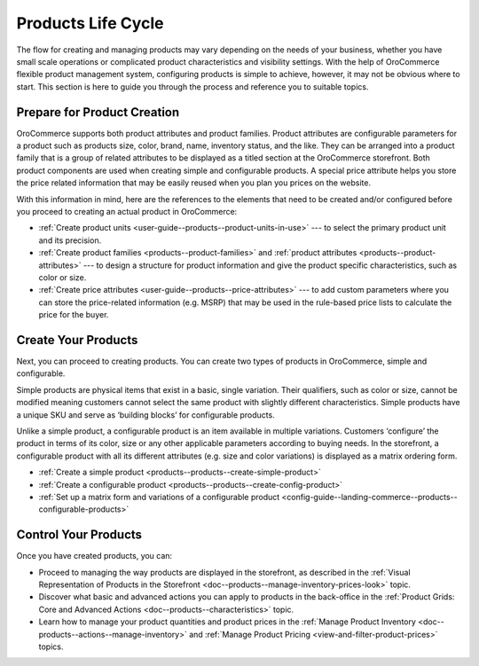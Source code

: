 .. _doc--products--before-you-begin:

Products Life Cycle
-------------------

.. begin_product_configuration

The flow for creating and managing products may vary depending on the needs of your business, whether you have small scale operations or complicated product characteristics and visibility settings. With the help of OroCommerce flexible product management system, configuring products is simple to achieve, however, it may not be obvious where to start. This section is here to guide you through the process and reference you to suitable topics.

Prepare for Product Creation
^^^^^^^^^^^^^^^^^^^^^^^^^^^^

OroCommerce supports both product attributes and product families. Product attributes are configurable parameters for a product such as products size, color, brand, name, inventory status, and the like. They can be arranged into a product family that is a group of related attributes to be displayed as a titled section at the OroCommerce storefront. Both product components are used when creating simple and configurable products. A special price attribute helps you store the price related information that may be easily reused when you plan you prices on the website.

With this information in mind, here are the references to the elements that need to be created and/or configured before you proceed to creating an actual product in OroCommerce:

* :ref:`Create product units <user-guide--products--product-units-in-use>` --- to select the primary product unit and its precision.
* :ref:`Create product families <products--product-families>` and :ref:`product attributes <products--product-attributes>` --- to design a structure for product information and give the product specific characteristics, such as color or size.
* :ref:`Create price attributes <user-guide--products--price-attributes>` --- to add custom parameters where you can store the price-related information (e.g. MSRP) that may be used in the rule-based price lists to calculate the price for the buyer.

Create Your Products
^^^^^^^^^^^^^^^^^^^^

Next, you can proceed to creating products. You can create two types of products in OroCommerce, simple and configurable. 

Simple products are physical items that exist in a basic, single variation. Their qualifiers, such as color or size, cannot be modified meaning customers cannot select the same product with slightly different characteristics. Simple products have a unique SKU and serve as ‘building blocks’ for configurable products. 

Unlike a simple product, a configurable product is an item available in multiple variations. Customers ‘configure’ the product in terms of its color, size or any other applicable parameters according to buying needs. In the storefront, a configurable product with all its different attributes (e.g. size and color variations) is displayed as a matrix ordering form. 

* :ref:`Create a simple product <products--products--create-simple-product>`
* :ref:`Create a configurable product <products--products--create-config-product>`
* :ref:`Set up a matrix form and variations of a configurable product <config-guide--landing-commerce--products--configurable-products>`

Control Your Products
^^^^^^^^^^^^^^^^^^^^^

Once you have created products, you can:
 
* Proceed to managing the way products are displayed in the storefront, as described in the :ref:`Visual Representation of Products in the Storefront <doc--products--manage-inventory-prices-look>` topic.
* Discover what basic and advanced actions you can apply to products in the back-office in the :ref:`Product Grids: Core and Advanced Actions <doc--products--characteristics>` topic.
* Learn how to manage your product quantities and product prices in the :ref:`Manage Product Inventory <doc--products--actions--manage-inventory>` and :ref:`Manage Product Pricing <view-and-filter-product-prices>` topics.

.. finish_product_configuration